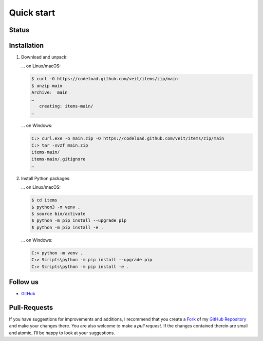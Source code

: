 Quick start
===========

Status
------

.. image:: https://img.shields.io/github/contributors/veit/items.svg
   :alt: Contributors
   :target: https://github.com/veit/items/graphs/contributors
.. image:: https://img.shields.io/github/license/veit/items.svg
   :alt: License
   :target: https://github.com/veit/items/blob/main/LICENSE
.. image:: https://github.com/veit/items/workflows/CI/badge.svg
   :target: https://github.com/veit/items/actions?workflow=CI
   :alt: CI Status

Installation
------------

#. Download and unpack:

   … on Linux/macOS:

   .. code-block:: console

      $ curl -O https://codeload.github.com/veit/items/zip/main
      $ unzip main
      Archive:  main
      …
         creating: items-main/
      …

   … on Windows:

   .. code-block:: ps1con

      C:> curl.exe -o main.zip -O https://codeload.github.com/veit/items/zip/main
      C:> tar -xvzf main.zip
      items-main/
      items-main/.gitignore
      …

#. Install Python packages:

   … on Linux/macOS:

   .. code-block:: console

      $ cd items
      $ python3 -m venv .
      $ source bin/activate
      $ python -m pip install --upgrade pip
      $ python -m pip install -e .

   … on Windows:

   .. code-block:: ps1con

      C:> python -m venv .
      C:> Scripts\python -m pip install --upgrade pip
      C:> Scripts\python -m pip install -e .

Follow us
---------

* `GitHub <https://github.com/veit/items>`_

Pull-Requests
-------------

If you have suggestions for improvements and additions, I recommend that you
create a `Fork <https://github.com/veit/items/fork>`_ of my
`GitHub Repository <https://github.com/veit/items/>`_ and make
your changes there. You are also welcome to make a *pull request*. If the
changes contained therein are small and atomic, I’ll be happy to look at your
suggestions.
